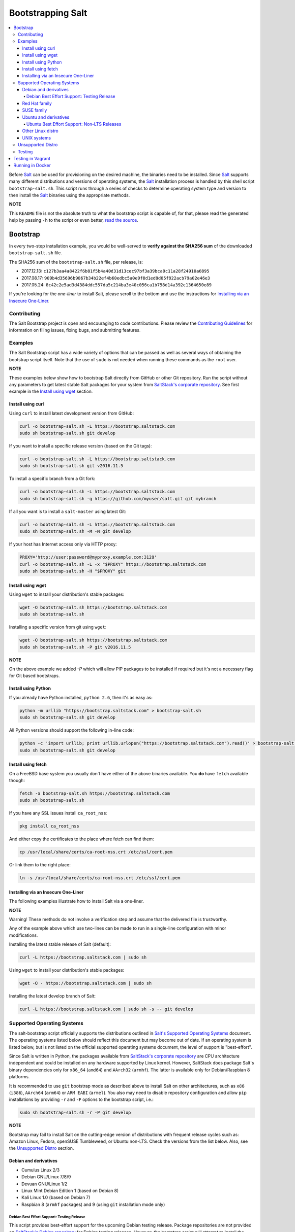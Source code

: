 ==================
Bootstrapping Salt
==================

|windows_build|

.. contents::
    :local:

Before `Salt`_ can be used for provisioning on the desired machine, the binaries need to be
installed. Since `Salt`_ supports many different distributions and versions of operating systems,
the `Salt`_ installation process is handled by this shell script ``bootstrap-salt.sh``.  This
script runs through a series of checks to determine operating system type and version to then
install the `Salt`_ binaries using the appropriate methods.

**NOTE**

This ``README`` file is not the absolute truth to what the bootstrap script is capable of, for
that, please read the generated help by passing ``-h`` to the script or even better,
`read the source`_.

Bootstrap
=========

In every two-step installation example, you would be well-served to **verify against the SHA256 sum**
of the downloaded ``bootstrap-salt.sh`` file.

The SHA256 sum of the ``bootstrap-salt.sh`` file, per release, is:

- 2017.12.13: ``c127b3aa4a8422f6b81f5b4a40d31d13cec97bf3a39bca9c11a28f24910a6895``
- 2017.08.17: ``909b4d35696b9867b34b22ef4b60edbc5a0e9f8d1ed8d05f922acb79a02e46e3``
- 2017.05.24: ``8c42c2e5ad3d4384ddc557da5c214ba3e40c056ca1b758d14a392c1364650e89``

If you're looking for the *one-liner* to install Salt, please scroll to the bottom and use the
instructions for `Installing via an Insecure One-Liner`_.

Contributing
------------

The Salt Bootstrap project is open and encouraging to code contributions. Please review the
`Contributing Guidelines`_ for information on filing issues, fixing bugs, and submitting features.

Examples
--------

The Salt Bootstrap script has a wide variety of options that can be passed as
well as several ways of obtaining the bootstrap script itself. Note that the use of ``sudo``
is not needed when running these commands as the ``root`` user.

**NOTE**

These examples below show how to bootstrap Salt directly from GitHub or other Git repository.
Run the script without any parameters to get latest stable Salt packages for your system from
`SaltStack's corporate repository`_. See first example in the `Install using wget`_ section.


Install using curl
~~~~~~~~~~~~~~~~~~

Using ``curl`` to install latest development version from GitHub:

.. code:: console

  curl -o bootstrap-salt.sh -L https://bootstrap.saltstack.com
  sudo sh bootstrap-salt.sh git develop

If you want to install a specific release version (based on the Git tags):

.. code:: console

  curl -o bootstrap-salt.sh -L https://bootstrap.saltstack.com
  sudo sh bootstrap-salt.sh git v2016.11.5

To install a specific branch from a Git fork:

.. code:: console

  curl -o bootstrap-salt.sh -L https://bootstrap.saltstack.com
  sudo sh bootstrap-salt.sh -g https://github.com/myuser/salt.git git mybranch

If all you want is to install a ``salt-master`` using latest Git:

.. code:: console

  curl -o bootstrap-salt.sh -L https://bootstrap.saltstack.com
  sudo sh bootstrap-salt.sh -M -N git develop

If your host has Internet access only via HTTP proxy:

.. code:: console

  PROXY='http://user:password@myproxy.example.com:3128'
  curl -o bootstrap-salt.sh -L -x "$PROXY" https://bootstrap.saltstack.com
  sudo sh bootstrap-salt.sh -H "$PROXY" git


Install using wget
~~~~~~~~~~~~~~~~~~

Using ``wget`` to install your distribution's stable packages:

.. code:: console

  wget -O bootstrap-salt.sh https://bootstrap.saltstack.com
  sudo sh bootstrap-salt.sh

Installing a specific version from git using ``wget``:

.. code:: console

  wget -O bootstrap-salt.sh https://bootstrap.saltstack.com
  sudo sh bootstrap-salt.sh -P git v2016.11.5

**NOTE**

On the above example we added `-P` which will allow PIP packages to be installed if required but
it's not a necessary flag for Git based bootstraps.


Install using Python
~~~~~~~~~~~~~~~~~~~~

If you already have Python installed, ``python 2.6``, then it's as easy as:

.. code:: console

  python -m urllib "https://bootstrap.saltstack.com" > bootstrap-salt.sh
  sudo sh bootstrap-salt.sh git develop

All Python versions should support the following in-line code:

.. code:: console

  python -c 'import urllib; print urllib.urlopen("https://bootstrap.saltstack.com").read()' > bootstrap-salt.sh
  sudo sh bootstrap-salt.sh git develop


Install using fetch
~~~~~~~~~~~~~~~~~~~

On a FreeBSD base system you usually don't have either of the above binaries available. You **do**
have ``fetch`` available though:

.. code:: console

  fetch -o bootstrap-salt.sh https://bootstrap.saltstack.com
  sudo sh bootstrap-salt.sh

If you have any SSL issues install ``ca_root_nss``:

.. code:: console

  pkg install ca_root_nss

And either copy the certificates to the place where fetch can find them:

.. code:: console

  cp /usr/local/share/certs/ca-root-nss.crt /etc/ssl/cert.pem

Or link them to the right place:

.. code:: console

  ln -s /usr/local/share/certs/ca-root-nss.crt /etc/ssl/cert.pem


Installing via an Insecure One-Liner
~~~~~~~~~~~~~~~~~~~~~~~~~~~~~~~~~~~~

The following examples illustrate how to install Salt via a one-liner.

**NOTE**

Warning! These methods do not involve a verification step and assume that the delivered file is
trustworthy.

Any of the example above which use two-lines can be made to run in a single-line
configuration with minor modifications.

Installing the latest stable release of Salt (default):

.. code:: console

  curl -L https://bootstrap.saltstack.com | sudo sh

Using ``wget`` to install your distribution's stable packages:

.. code:: console

  wget -O - https://bootstrap.saltstack.com | sudo sh

Installing the latest develop branch of Salt:

.. code:: console

  curl -L https://bootstrap.saltstack.com | sudo sh -s -- git develop


Supported Operating Systems
---------------------------

The salt-bootstrap script officially supports the distributions outlined in
`Salt's Supported Operating Systems`_ document. The operating systems listed below should reflect
this document but may become out of date. If an operating system is listed below, but is not
listed on the official supported operating systems document, the level of support is "best-effort".

Since Salt is written in Python, the packages available from `SaltStack's corporate repository`_
are CPU architecture independent and could be installed on any hardware supported by Linux kernel.
However, SaltStack does package Salt's binary dependencies only for ``x86_64`` (``amd64``) and
``AArch32`` (``armhf``). The latter is available only for Debian/Raspbian 8 platforms.

It is recommended to use ``git`` bootstrap mode as described above to install Salt on other
architectures, such as ``x86`` (``i386``), ``AArch64`` (``arm64``) or ``ARM EABI`` (``armel``).
You also may need to disable repository configuration and allow ``pip`` installations by providing
``-r`` and ``-P`` options to the bootstrap script, i.e.:

.. code:: console

  sudo sh bootstrap-salt.sh -r -P git develop

**NOTE**

Bootstrap may fail to install Salt on the cutting-edge version of distributions with frequent
release cycles such as: Amazon Linux, Fedora, openSUSE Tumbleweed, or Ubuntu non-LTS. Check the
versions from the list below. Also, see the `Unsupported Distro`_ section.


Debian and derivatives
~~~~~~~~~~~~~~~~~~~~~~

- Cumulus Linux 2/3
- Debian GNU/Linux 7/8/9
- Devuan GNU/Linux 1/2
- Linux Mint Debian Edition 1 (based on Debian 8)
- Kali Linux 1.0 (based on Debian 7)
- Raspbian 8 (``armhf`` packages) and 9 (using ``git`` installation mode only)

Debian Best Effort Support: Testing Release
*******************************************

This script provides best-effort support for the upcoming Debian testing release. Package
repositories are not provided on `SaltStack's Debian repository`_ for Debian testing releases.
However, the bootstrap script will attempt to install the packages for the current stable
version of Debian.

For example, when installing Salt on Debian 10 (Buster), the bootstrap script will setup the
repository for Debian 9 (Stretch) from `SaltStack's Debian repository`_ and install the
Debian 9 packages.


Red Hat family
~~~~~~~~~~~~~~

- Amazon Linux 2012.3 and later
- CentOS 6/7
- Cloud Linux 6/7
- Fedora 26/27
- Oracle Linux 6/7
- Red Hat Enterprise Linux 6/7
- Scientific Linux 6/7


SUSE family
~~~~~~~~~~~

- openSUSE Leap 42.2/42.3
- openSUSE Tumbleweed 2015
- SUSE Linux Enterprise Server 11 SP4, 12 SP2


Ubuntu and derivatives
~~~~~~~~~~~~~~~~~~~~~~

- KDE neon (based on Ubuntu 16.04)
- Linux Mint 17/18
- Ubuntu 14.04/16.04 and subsequent non-TLS releases (see below)

Ubuntu Best Effort Support: Non-LTS Releases 
********************************************

This script provides best-effort support for current, non-LTS Ubuntu releases. If package 
repositories are not provided on `SaltStack's Ubuntu repository`_ for the non-LTS release, the
bootstrap script will attempt to install the packages for the most closely related LTS Ubuntu
release instead.

For example, when installing Salt on Ubuntu 16.10, the bootstrap script will setup the repository 
for Ubuntu 16.04 from `SaltStack's Ubuntu repository`_ and install the 16.04 packages.


Other Linux distro
~~~~~~~~~~~~~~~~~~

- Alpine Linux 3.5/edge
- Arch Linux
- Gentoo


UNIX systems
~~~~~~~~~~~~

**BSD**:

- OpenBSD (``pip`` installation)
- FreeBSD 9/10/11

**SunOS**:

- SmartOS

Unsupported Distro
------------------

You found a Linux distribution which we still do not support or we do not correctly identify?
Please run the following commands and report their output when creating a ticket:

.. code:: console

  sudo find /etc/ -name \*-release -print -exec cat {} \;
  command lsb_release -a

For information on how to add support for a currently unsupported distro, please refer to the
`Contributing Guidelines`_.

Testing
-------

There are a couple of ways to test the bootstrap script. Running the script on a full-fledged
VM is one way. Other options include using Vagrant or Docker.

Testing in Vagrant
==================

You can use Vagrant_ to easily test changes on a clean machine. The ``Vagrantfile`` defaults to an
Ubuntu box. First, install Vagrant, then:

.. code:: console

  vagrant up
  vagrant ssh

Running in Docker
=================

Also you are able to run and use Salt inside Docker_ container on Linux machine.
Let's prepare the Docker image using provided ``Dockerfile`` to install both Salt Master and Minion
with the bootstrap script:

.. code:: console

  docker build -t local/salt-bootstrap .

Start your new container with Salt services up and running:

.. code:: console

  docker run --detach --name salt --hostname salt local/salt-bootstrap

And finally "enter" the running container and make Salt fully operational:

.. code:: console

  docker exec -i -t salt /bin/bash
  salt-key -A -y

Salt is ready and working in the Docker container with Minion authenticated on Master.

**NOTE**

The ``Dockerfile`` here inherits Ubuntu 14.04 public image with Upstart configured as init system.
Consider it as an example or starting point of how to make your own Docker images with suitable
Salt components, custom configurations and even `pre-accepted Minion key`_ already installed.

.. _Contributing Guidelines: https://github.com/saltstack/salt-bootstrap/blob/develop/CONTRIBUTING.md
.. _Docker: https://www.docker.com/
.. _`pre-accepted Minion key`: https://docs.saltstack.com/en/latest/topics/tutorials/preseed_key.html
.. _`read the source`: https://github.com/saltstack/salt-bootstrap/blob/develop/bootstrap-salt.sh
.. _`Salt`: https://saltstack.com/community/
.. _`Salt's Supported Operating Systems`: http://saltstack.com/wp-content/uploads/2016/08/SaltStack-Supported-Operating-Systems.pdf
.. _`SaltStack's corporate repository`: https://repo.saltstack.com/
.. _`SaltStack's Debian repository`: http://repo.saltstack.com/#debian
.. _`SaltStack's Ubuntu repository`: http://repo.saltstack.com/#ubuntu
.. _Vagrant: http://www.vagrantup.com


.. |windows_build|  image:: https://ci.appveyor.com/api/projects/status/github/saltstack/salt-bootstrap?branch=develop&svg=true
    :target: https://ci.appveyor.com/project/saltstack-public/salt-bootstrap
    :alt: Build status of the develop branch on Windows

.. vim: fenc=utf-8 spell spl=en cc=100 tw=99 fo=want sts=2 sw=2 et
